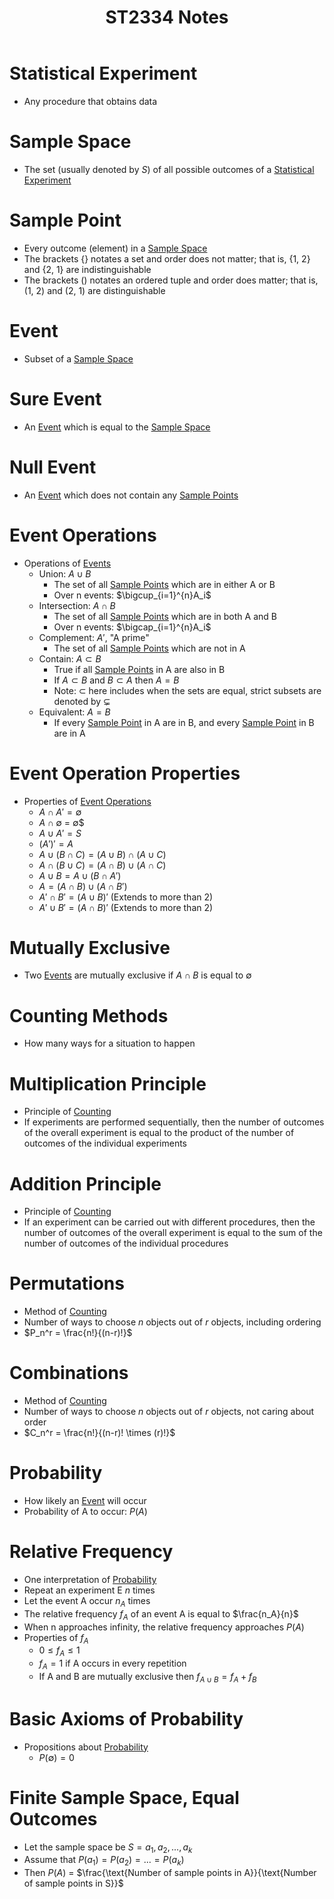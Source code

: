 :PROPERTIES:
:ID:       e43586e7-aae2-4bca-aae7-56bec7b36ef0
:END:
#+title: ST2334 Notes
#+filetags: :ST2334:

* Statistical Experiment
:PROPERTIES:
:ID:       66f7bb17-6edb-46ee-a6b7-0f26e5712a09
:END:
- Any procedure that obtains data
* Sample Space
:PROPERTIES:
:ID:       c5ba33ab-a7a1-4cc3-ad6f-52261a7ec0c9
:END:
- The set (usually denoted by $S$) of all possible outcomes of a [[id:66f7bb17-6edb-46ee-a6b7-0f26e5712a09][Statistical Experiment]]
* Sample Point
:PROPERTIES:
:ID:       f9b31ced-5160-4717-8776-e9e4b32ff94c
:END:
- Every outcome (element) in a [[id:c5ba33ab-a7a1-4cc3-ad6f-52261a7ec0c9][Sample Space]]
- The brackets $\{\}$ notates a set and order does not matter; that is, {1, 2} and {2, 1} are indistinguishable
- The brackets $()$ notates an ordered tuple and order does matter; that is, (1, 2) and (2, 1) are distinguishable
* Event
:PROPERTIES:
:ID:       2b8713f1-41e0-4967-a8af-5bef33624109
:END:
- Subset of a [[id:c5ba33ab-a7a1-4cc3-ad6f-52261a7ec0c9][Sample Space]]
* Sure Event
:PROPERTIES:
:ID:       f09b3ec0-7c31-42de-a5b6-eef1ea0811fe
:END:
- An [[id:2b8713f1-41e0-4967-a8af-5bef33624109][Event]] which is equal to the [[id:c5ba33ab-a7a1-4cc3-ad6f-52261a7ec0c9][Sample Space]]
* Null Event
:PROPERTIES:
:ID:       b07771ac-3814-43c8-ab73-a36a979c3b7a
:END:
- An [[id:2b8713f1-41e0-4967-a8af-5bef33624109][Event]] which does not contain any [[id:f9b31ced-5160-4717-8776-e9e4b32ff94c][Sample Points]]
* Event Operations
:PROPERTIES:
:ID:       598efe18-f6c2-41f1-9ca1-21a92a9f94ee
:END:
- Operations of [[id:2b8713f1-41e0-4967-a8af-5bef33624109][Events]]
  - Union: $A \cup B$
    - The set of all [[id:f9b31ced-5160-4717-8776-e9e4b32ff94c][Sample Points]] which are in either A or B
    - Over n events: $\bigcup_{i=1}^{n}A_i$
  - Intersection: $A \cap B$
    - The set of all [[id:f9b31ced-5160-4717-8776-e9e4b32ff94c][Sample Points]] which are in both A and B
    - Over n events: $\bigcap_{i=1}^{n}A_i$
  - Complement: $A'$, "A prime"
    - The set of all [[id:f9b31ced-5160-4717-8776-e9e4b32ff94c][Sample Points]] which are not in A
  - Contain: $A \subset B$
    - True if all [[id:f9b31ced-5160-4717-8776-e9e4b32ff94c][Sample Points]] in A are also in B
    - If $A \subset B$ and $B \subset A$ then $A = B$
    - Note: $\subset$ here includes when the sets are equal, strict subsets are denoted by $\subsetneq$
  - Equivalent: $A = B$
    - If every [[id:f9b31ced-5160-4717-8776-e9e4b32ff94c][Sample Point]] in A are in B, and every [[id:f9b31ced-5160-4717-8776-e9e4b32ff94c][Sample Point]] in B are in A
* Event Operation Properties
:PROPERTIES:
:ID:       8b7d6979-f0ea-4e0f-b85c-df2b3d1ba407
:END:
- Properties of [[id:598efe18-f6c2-41f1-9ca1-21a92a9f94ee][Event Operations]]
  - $A \cap A' = \emptyset$
  - $A \cap \emptyset$ = \emptyset$
  - $A \cup A' = S$
  - $(A')' = A$
  - $A\cup(B\cap C) = (A\cup B)\cap(A\cup C)$
  - $A\cap(B\cup C) = (A\cap B)\cup(A\cap C)$
  - $A\cup B = A \cup (B \cap A')$
  - $A = (A \cap B) \cup (A \cap B')$
  - $A' \cap B' = (A \cup B)'$ (Extends to more than 2)
  - $A' \cup B' = (A \cap B)'$ (Extends to more than 2)
* Mutually Exclusive
:PROPERTIES:
:ID:       2e60818e-a6a7-4d04-a74d-d23d44570549
:END:
- Two [[id:2b8713f1-41e0-4967-a8af-5bef33624109][Events]] are mutually exclusive if $A \cap B$ is equal to $\emptyset$
* Counting Methods
:PROPERTIES:
:ID:       6aa1cd9f-fd99-489d-8dc7-eda6533bbc91
:END:
- How many ways for a situation to happen
* Multiplication Principle
:PROPERTIES:
:ID:       4ddfdea2-f063-4a59-8068-dcd98f0ddb86
:END:
- Principle of [[id:6aa1cd9f-fd99-489d-8dc7-eda6533bbc91][Counting]]
- If experiments are performed sequentially, then the number of outcomes of the overall experiment is equal to the product of the number of outcomes of the individual experiments
* Addition Principle
:PROPERTIES:
:ID:       90b31528-500e-45cc-8933-92203b1915f3
:END:
- Principle of [[id:6aa1cd9f-fd99-489d-8dc7-eda6533bbc91][Counting]]
- If an experiment can be carried out with different procedures, then the number of outcomes of the overall experiment is equal to the sum of the number of outcomes of the individual procedures
* Permutations
:PROPERTIES:
:ID:       e7066e9c-c24e-49f4-8173-32ea9f2bbab4
:END:
- Method of [[id:6aa1cd9f-fd99-489d-8dc7-eda6533bbc91][Counting]]
- Number of ways to choose $n$ objects out of $r$ objects, including ordering
- $P_n^r = \frac{n!}{(n-r)!}$
* Combinations
:PROPERTIES:
:ID:       9d4ab2df-003b-4f3a-8198-1203b69692d7
:END:
- Method of [[id:6aa1cd9f-fd99-489d-8dc7-eda6533bbc91][Counting]]
- Number of ways to choose $n$ objects out of $r$ objects, not caring about order
- $C_n^r = \frac{n!}{(n-r)! \times (r)!}$
* Probability
:PROPERTIES:
:ID:       7b143707-19ff-4cb9-95a5-c3ad210297d8
:END:
- How likely an [[id:2b8713f1-41e0-4967-a8af-5bef33624109][Event]] will occur
- Probability of A to occur: $P(A)$
* Relative Frequency
:PROPERTIES:
:ID:       9c3a91ed-ec3c-488b-a7d7-c6a56f7f1615
:END:
- One interpretation of [[id:7b143707-19ff-4cb9-95a5-c3ad210297d8][Probability]]
- Repeat an experiment E $n$ times
- Let the event A occur $n_A$ times
- The relative frequency $f_A$ of an event A is equal to $\frac{n_A}{n}$
- When n approaches infinity, the relative frequency approaches $P(A)$
- Properties of $f_A$
  - $0 \leq f_A \leq 1$
  - $f_A = 1$ if A occurs in every repetition
  - If A and B are mutually exclusive then $f_{A\cup B} = f_A + f_B$
* Basic Axioms of Probability
:PROPERTIES:
:ID:       cedcb399-0696-46d2-96d0-d78e72b629d7
:END:
- Propositions about [[id:7b143707-19ff-4cb9-95a5-c3ad210297d8][Probability]]
  - $P(\emptyset) = 0$
* Finite Sample Space, Equal Outcomes
:PROPERTIES:
:ID:       173c2fa8-667b-4cde-b7fe-07450267724a
:END:
- Let the sample space be $S = {a_1, a_2, ..., a_k}$
- Assume that $P(a_1) = P(a_2) = ... = P(a_k)$
- Then $P(A)$ = $\frac{\text{Number of sample points in A}}{\text{Number of sample points in S}}$
